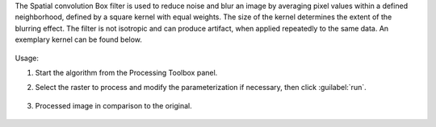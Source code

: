 The Spatial convolution Box filter is used to reduce noise and blur an image by averaging pixel values within a defined neighborhood, defined by a square kernel with equal weights. The size of the kernel determines the extent of the blurring effect. The filter is not isotropic and can produce artifact, when applied repeatedly to the same data. An exemplary kernel can be found below.

    .. figure:: ../../processing_algorithms_includes/convolution__morphology_and_filtering/img/box_kernel.png
       :align: center


Usage:

1. Start the algorithm from the Processing Toolbox panel.

2. Select the raster to process  and modify the parameterization if necessary, then click :guilabel:`run`.

    .. figure:: ../../processing_algorithms_includes/convolution__morphology_and_filtering/img/box_filter_interface.png
       :align: center

3. Processed image in comparison to the original.

    .. figure:: ../../processing_algorithms_includes/convolution__morphology_and_filtering/img/box_filter_result.png
       :align: center
